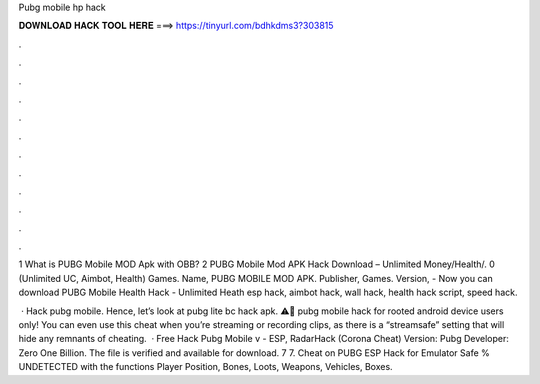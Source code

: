 Pubg mobile hp hack



𝐃𝐎𝐖𝐍𝐋𝐎𝐀𝐃 𝐇𝐀𝐂𝐊 𝐓𝐎𝐎𝐋 𝐇𝐄𝐑𝐄 ===> https://tinyurl.com/bdhkdms3?303815



.



.



.



.



.



.



.



.



.



.



.



.

1 What is PUBG Mobile MOD Apk with OBB? 2 PUBG Mobile Mod APK Hack Download – Unlimited Money/Health/. 0 (Unlimited UC, Aimbot, Health) Games. Name, PUBG MOBILE MOD APK. Publisher, Games. Version,  - Now you can download PUBG Mobile Health Hack - Unlimited Heath esp hack, aimbot hack, wall hack, health hack script, speed hack.

 · Hack pubg mobile. Hence, let’s look at pubg lite bc hack apk. ⚠️🚨 pubg mobile hack for rooted android device users only! You can even use this cheat when you’re streaming or recording clips, as there is a “streamsafe” setting that will hide any remnants of cheating.  · Free Hack Pubg Mobile v - ESP, RadarHack (Corona Cheat) Version: Pubg Developer: Zero One Billion. The file is verified and available for download. 7 7. Cheat on PUBG ESP Hack for Emulator Safe % UNDETECTED with the functions Player Position, Bones, Loots, Weapons, Vehicles, Boxes.
